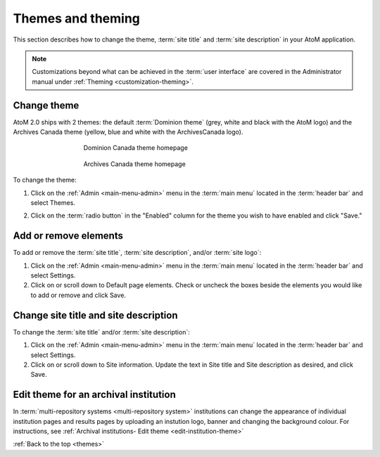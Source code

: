 .. _themes:

==================
Themes and theming
==================

This section describes how to change the theme, :term:`site title` and
:term:`site description` in your AtoM application.

.. NOTE::

   Customizations beyond what can be achieved in the :term:`user interface` are
   covered in the Administrator manual under
   :ref:`Theming <customization-theming>`.

Change theme
============

AtoM 2.0 ships with 2 themes: the default :term:`Dominion theme` (grey, white and
black with the AtoM logo) and the Archives Canada theme (yellow, blue and
white with the ArchivesCanada logo).

.. figure:: images/dominion-theme.*
   :align: center
   :figwidth: 60%
   :width: 100%
   :alt: Dominion theme homepage

   Dominion Canada theme homepage

.. figure:: images/archives-canada-theme.*
   :align: center
   :figwidth: 60%
   :width: 100%
   :alt: Archives Canada theme homepage

   Archives Canada theme homepage

.. |gears| image:: images/gears.png
   :height: 18
   :width: 18

To change the theme:

1. Click on the |gears| :ref:`Admin <main-menu-admin>` menu in the :term:`main
   menu` located in the :term:`header bar` and select Themes.

.. image:: images/change-theme.*
   :align: center
   :width: 80%
   :alt: List themes page

2. Click on the :term:`radio button` in the "Enabled" column for the theme
   you wish to have enabled and click "Save."

Add or remove elements
======================

To add or remove the :term:`site title`, :term:`site description`, and/or
:term:`site logo`:

1. Click on the |gears| :ref:`Admin <main-menu-admin>` menu in the :term:`main
   menu` located in the :term:`header bar` and select Settings.

2. Click on or scroll down to Default page elements. Check or uncheck the
   boxes beside the elements you would like to add or remove and click Save.

.. image:: images/choose-default-page-elements.*
   :align: center
   :width: 60%
   :alt: Settings for default page elements.


Change site title and site description
======================================

To change the :term:`site title` and/or :term:`site description`:

1. Click on the |gears| :ref:`Admin <main-menu-admin>` menu in the :term:`main
   menu` located in the :term:`header bar` and select Settings.

2. Click on or scroll down to Site information. Update the text in Site title
   and Site description as desired, and click Save.

.. image:: images/change-site-info.*
   :align: center
   :width: 60%
   :alt: Settings for site information


Edit theme for an archival institution
======================================

In :term:`multi-repository systems <multi-repository system>` institutions
can change the appearance of individual institution pages and results pages
by uploading an instution logo, banner and changing the background colour.
For instructions, see
:ref:`Archival institutions- Edit theme <edit-institution-theme>`

:ref:`Back to the top <themes>`
